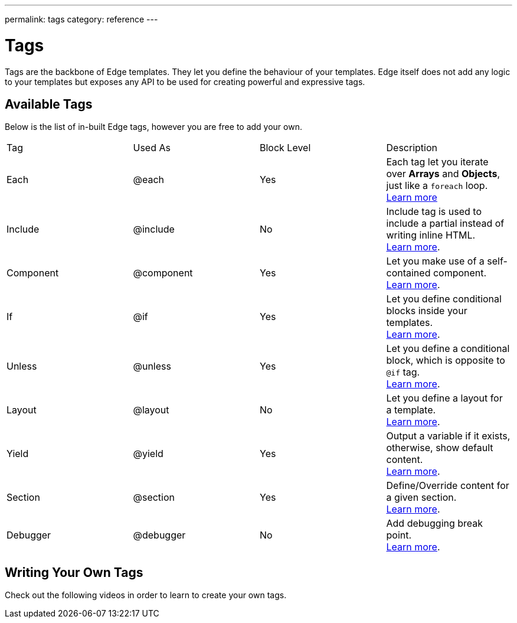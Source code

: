 ---
permalink: tags
category: reference
---

= Tags

Tags are the backbone of Edge templates. They let you define the behaviour of your templates. Edge itself does not add any logic to your templates but exposes any API to be used for creating powerful and expressive tags.

== Available Tags
Below is the list of in-built Edge tags, however you are free to add your own.

|====
| Tag | Used As | Block Level | Description
| Each | @each | Yes | Each tag let you iterate over *Arrays* and *Objects*, just like a `foreach` loop.
  +
  link:iteration[Learn more]
| Include | @include | No | Include tag is used to include a partial instead of writing inline HTML.
  +
  link:partials[Learn more].
| Component | @component | Yes | Let you make use of a self-contained component.
  +
  link:components[Learn more].
| If | @if | Yes | Let you define conditional blocks inside your templates.
  +
  link:conditionals[Learn more].
| Unless | @unless | Yes | Let you define a conditional block, which is opposite to `@if` tag.
  +
  link:conditionals#_unless[Learn more].
| Layout | @layout | No | Let you define a layout for a template.
  +
  link:layouts[Learn more].

| Yield | @yield | Yes | Output a variable if it exists, otherwise, show default content.
  +
  link:yield[Learn more].
| Section | @section | Yes | Define/Override content for a given section.
  +
  link:layouts#_extending_section_block[Learn more].
| Debugger | @debugger | No | Add debugging break point.
  +
  link:runtime-debugging[Learn more].
|====

== Writing Your Own Tags
Check out the following videos in order to learn to create your own tags.